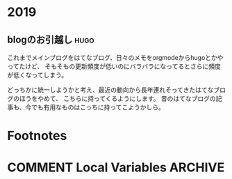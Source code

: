 #+hugo_base_dir: ../
#+hugo_selection: ./
#+hugo_auto_set_lastmod: t
#+author: grugrut

* 2019
** blogのお引越し                                                      :hugo:
:PROPERTIES:
:EXPORT_FILE_NAME: 201910030745
:EXPORT_DATE: 2019-10-03
:END:

これまでメインブログをはてなブログ、日々のメモをorgmodeからhugoとかやってたけど、
そもそもの更新頻度が低いのにバラバラになってるとさらに頻度が低くなってしまう。

どっちかに統一しようかと考え、最近の動向から長年連れそってきたはてなブログのほうをやめて、
こちらに持ってくるようにします。
昔のはてなブログの記事も、今でも有用なものはこっちに持ってこようかしら。


* Footnotes
* COMMENT Local Variables                                           :ARCHIVE:
# Local Variables:
# eval: (org-hugo-auto-export-mode)
# End:
